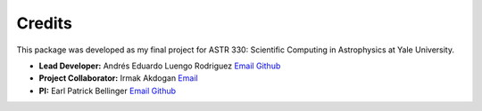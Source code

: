 =======
Credits
=======

This package was developed as my final project for ASTR 330: Scientific 
Computing in Astrophysics at Yale University.

* **Lead Developer:** Andrés Eduardo Luengo Rodriguez 
  `Email <mailto:andres.luengo@yale.edu>`_ 
  `Github <https://github.com/andres-luengo>`_
* **Project Collaborator:** Irmak Akdogan
  `Email <mailto:irmak.akdogan@yale.edu>`_
* **PI:** Earl Patrick Bellinger 
  `Email <mailto:earl.bellinger@yale.edu>`_ 
  `Github <https://github.com/earlbellinger>`_

.. image:: ../images/YAML.png
   :width: 400
   :alt: Yale AstroML